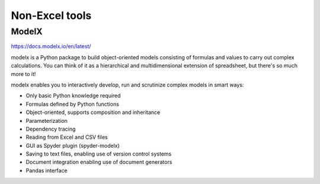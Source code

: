 .. _software_non_excel_tools:



Non-Excel tools
=================


ModelX
------

https://docs.modelx.io/en/latest/

modelx is a Python package to build object-oriented models consisting of formulas and values to carry out complex calculations. You can think of it as a hierarchical and multidimensional extension of spreadsheet, but there's so much more to it!

modelx enables you to interactively develop, run and scrutinize complex models in smart ways:

* Only basic Python knowledge required
* Formulas defined by Python functions
* Object-oriented, supports composition and inheritance
* Parameterization
* Dependency tracing
* Reading from Excel and CSV files
* GUI as Spyder plugin (spyder-modelx)
* Saving to text files, enabling use of version control systems
* Document integration enabling use of document generators
* Pandas interface
